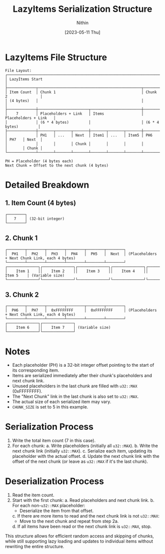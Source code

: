 #+TITLE: LazyItems Serialization Structure
#+AUTHOR: Nithin
#+DATE: [2023-05-11 Thu]

* LazyItems File Structure

#+BEGIN_SRC
File Layout:
┌─────────────────────────────────────────────────────────────────────────────────────┐
│ LazyItems Start                                                                     │
├─────────────┬───────────────────────────────────────────────┬───────────────────────┤
│ Item Count  │ Chunk 1                                       │ Chunk 2               │
│ (4 bytes)   │                                               │                       │
├─────────────┼───────────────────────┬───────────────────────┼───────────────────────┤
│    7        │ Placeholders + Link   │ Items                 │ Placeholders + Link   │
│             │ (6 * 4 bytes)         │                       │ (6 * 4 bytes)         │
├─────────────┼───────┬───────┬───────┼───────┬───────┬───────┼───────┬───────┬───────┤
│             │ PH1   │ ...   │ Next  │ Item1 │ ...   │ Item5 │ PH6   │ PH7   │ Next  │
│             │       │       │ Chunk │       │       │       │       │       │ Chunk │
└─────────────┴───────┴───────┴───────┴───────┴───────┴───────┴───────┴───────┴───────┘

PH = Placeholder (4 bytes each)
Next Chunk = Offset to the next chunk (4 bytes)
#+END_SRC

* Detailed Breakdown

** 1. Item Count (4 bytes)

#+BEGIN_SRC
┌────────┐
│   7    │ (32-bit integer)
└────────┘
#+END_SRC

** 2. Chunk 1

#+BEGIN_SRC
┌────────┬────────┬────────┬────────┬────────┬────────┐
│  PH1   │  PH2   │  PH3   │  PH4   │  PH5   │  Next  │ (Placeholders + Next Chunk Link, each 4 bytes)
└────────┴────────┴────────┴────────┴────────┴────────┘
┌──────────────┐┌──────────────┐┌──────────────┐┌──────────────┐┌──────────────┐
│    Item 1    ││    Item 2    ││    Item 3    ││    Item 4    ││    Item 5    │ (Variable size)
└──────────────┘└──────────────┘└──────────────┘└──────────────┘└──────────────┘
#+END_SRC

** 3. Chunk 2

#+BEGIN_SRC
┌────────┬────────┬────────┬────────┬────────┬────────┐
│  PH6   │  PH7   │  0xFFFFFFFF     │  0xFFFFFFFF     │ (Placeholders + Next Chunk Link, each 4 bytes)
└────────┴────────┴────────┴────────┴────────┴────────┘
┌──────────────┐┌──────────────┐
│    Item 6    ││    Item 7    │ (Variable size)
└──────────────┘└──────────────┘
#+END_SRC

* Notes

- Each placeholder (PH) is a 32-bit integer offset pointing to the start of its corresponding item.
- Items are serialized immediately after their chunk's placeholders and next chunk link.
- Unused placeholders in the last chunk are filled with ~u32::MAX~ (0xFFFFFFFF).
- The "Next Chunk" link in the last chunk is also set to ~u32::MAX~.
- The actual size of each serialized item may vary.
- ~CHUNK_SIZE~ is set to 5 in this example.

* Serialization Process

1. Write the total item count (7 in this case).
2. For each chunk:
   a. Write placeholders (initially all ~u32::MAX~).
   b. Write the next chunk link (initially ~u32::MAX~).
   c. Serialize each item, updating its placeholder with the actual offset.
   d. Update the next chunk link with the offset of the next chunk (or leave as ~u32::MAX~ if it's the last chunk).

* Deserialization Process

1. Read the item count.
2. Start with the first chunk:
   a. Read placeholders and next chunk link.
   b. For each non-~u32::MAX~ placeholder:
      - Deserialize the item from that offset.
   c. If there are more items to read and the next chunk link is not ~u32::MAX~:
      - Move to the next chunk and repeat from step 2a.
   d. If all items have been read or the next chunk link is ~u32::MAX~, stop.

This structure allows for efficient random access and skipping of chunks, while still supporting lazy loading and updates to individual items without rewriting the entire structure.
